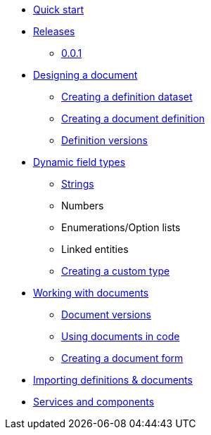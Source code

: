 * xref:quick-start.adoc[Quick start]
* xref:releases.adoc[Releases]
** xref:releases.adoc#0-0-1[0.0.1]
* xref:document-definitions.adoc[Designing a document]
** xref:definitions/creating-a-dataset.adoc[Creating a definition dataset]
** xref:definitions/creating-a-document-definition.adoc[Creating a document definition]
** xref:definitions/definition-versions.adoc[Definition versions]
* xref:field-types/index.adoc[Dynamic field types]
** xref:field-types/string.adoc[Strings]
** Numbers
// ** Date & Time
** Enumerations/Option lists
** Linked entities
** xref:definitions/creating-a-type-definition.adoc[Creating a custom type]
* xref:working-with-documents/index.adoc[Working with documents]
** xref:working-with-documents/document-versions.adoc[Document versions]
** xref:working-with-documents/using-documents-in-code.adoc[Using documents in code]
** xref:working-with-documents/creating-a-document-form.adoc[Creating a document form]
* xref:importing-definitions-and-documents.adoc[Importing definitions & documents]
* xref:services-and-components.adoc[Services and components]
